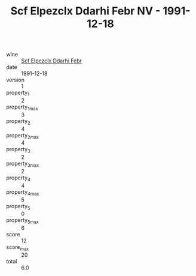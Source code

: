 :PROPERTIES:
:ID:                     22e71f26-b298-4c16-8757-3d766ed61591
:END:
#+TITLE: Scf Elpezclx Ddarhi Febr NV - 1991-12-18

- wine :: [[id:b8b3c170-56e2-43d2-9c30-275ff48790fb][Scf Elpezclx Ddarhi Febr]]
- date :: 1991-12-18
- version :: 1
- property_1 :: 2
- property_1_max :: 3
- property_2 :: 4
- property_2_max :: 4
- property_3 :: 2
- property_3_max :: 2
- property_4 :: 4
- property_4_max :: 5
- property_5 :: 0
- property_5_max :: 6
- score :: 12
- score_max :: 20
- total :: 6.0


